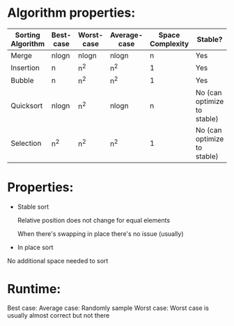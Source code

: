 * Algorithm properties:
| Sorting Algorithm | Best-case | Worst-case | Average-case | Space Complexity | Stable?                     |
|-------------------+-----------+------------+--------------+------------------+-----------------------------|
| Merge             | nlogn     | nlogn      | nlogn        |                n | Yes                         |
| Insertion         | n         | n^2        | n^2          |                1 | Yes                         |
| Bubble            | n         | n^2        | n^2          |                1 | Yes                         |
| Quicksort         | nlogn     | n^2        | nlogn        |                n | No (can optimize to stable) |
| Selection         | n^2       | n^2        | n^2          |                1 | No (can optimize to stable) |

* Properties:
- Stable sort

  Relative position does not change for equal elements

  When there's swapping in place there's no issue (usually)

- In place sort


  No additional space needed to sort

* Runtime:
Best case:
Average case: Randomly sample
Worst case: Worst case is usually almost correct but not there
